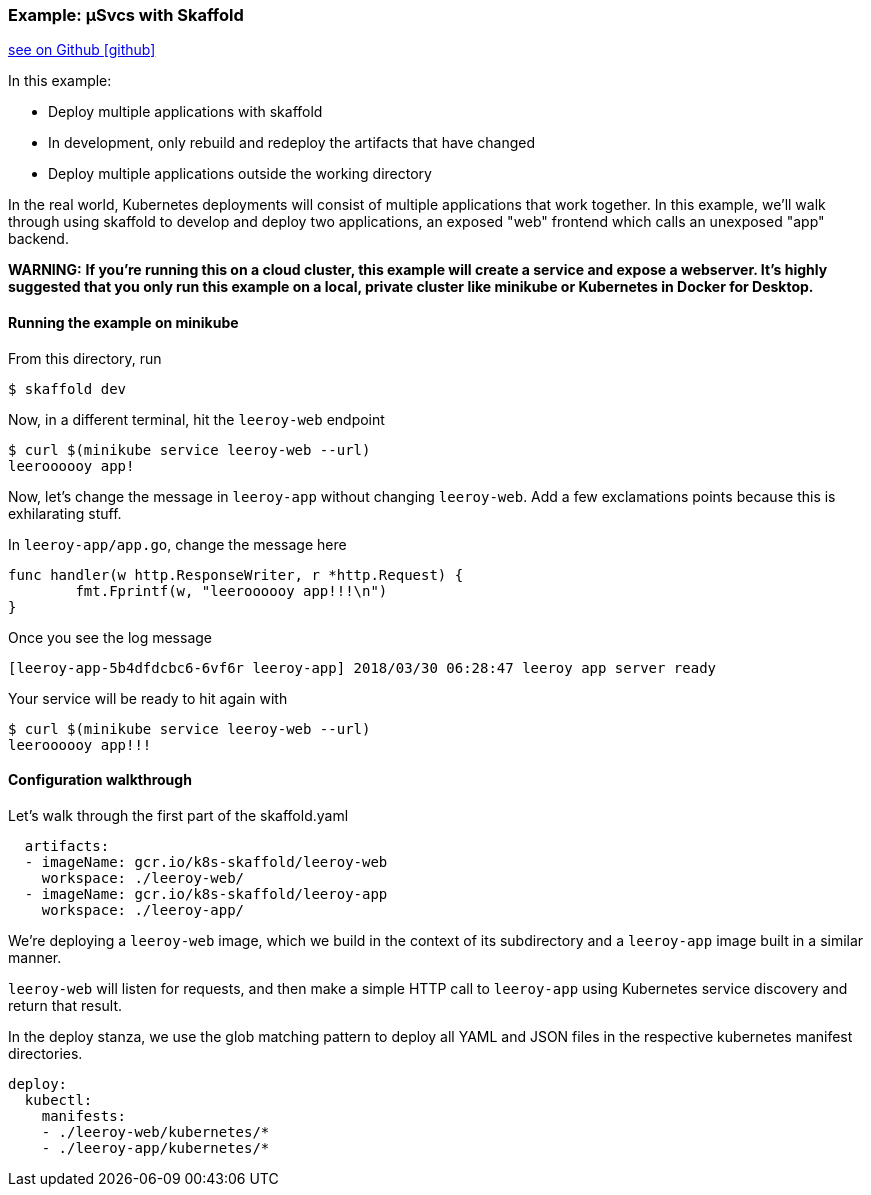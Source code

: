 === Example: µSvcs with Skaffold
:icons: font

ifndef::env-github[]
link:{github-repo-tree}/examples/microservices[see on Github icon:github[]]
endif::[]

In this example:

* Deploy multiple applications with skaffold
* In development, only rebuild and redeploy the artifacts that have changed
* Deploy multiple applications outside the working directory

In the real world, Kubernetes deployments will consist of multiple applications that work together.
In this example, we'll walk through using skaffold to develop and deploy two applications, an exposed "web" frontend which calls an unexposed "app" backend.

**WARNING:** *If you're running this on a cloud cluster, this example will create a service and expose a webserver.
It's highly suggested that you only run this example on a local, private cluster like minikube or Kubernetes in Docker for Desktop.*

==== Running the example on minikube

From this directory, run

```bash
$ skaffold dev
```

Now, in a different terminal, hit the `leeroy-web` endpoint

```bash
$ curl $(minikube service leeroy-web --url)
leeroooooy app!
```

Now, let's change the message in `leeroy-app` without changing `leeroy-web`.
Add a few exclamations points because this is exhilarating stuff.

In `leeroy-app/app.go`, change the message here

```golang
func handler(w http.ResponseWriter, r *http.Request) {
	fmt.Fprintf(w, "leeroooooy app!!!\n")
}
```

Once you see the log message 
```
[leeroy-app-5b4dfdcbc6-6vf6r leeroy-app] 2018/03/30 06:28:47 leeroy app server ready
```
Your service will be ready to hit again with 

```
$ curl $(minikube service leeroy-web --url)
leeroooooy app!!!
```

==== Configuration walkthrough

Let's walk through the first part of the skaffold.yaml

```yaml
  artifacts:
  - imageName: gcr.io/k8s-skaffold/leeroy-web
    workspace: ./leeroy-web/
  - imageName: gcr.io/k8s-skaffold/leeroy-app
    workspace: ./leeroy-app/
```

We're deploying a `leeroy-web` image, which we build in the context of its subdirectory and a `leeroy-app` image built in a similar manner.

`leeroy-web` will listen for requests, and then make a simple HTTP call to `leeroy-app` using Kubernetes service discovery and return that result.


In the deploy stanza, we use the glob matching pattern to deploy all YAML and JSON files in the respective kubernetes manifest directories.

```yaml
deploy:
  kubectl:
    manifests:
    - ./leeroy-web/kubernetes/*
    - ./leeroy-app/kubernetes/*
```

